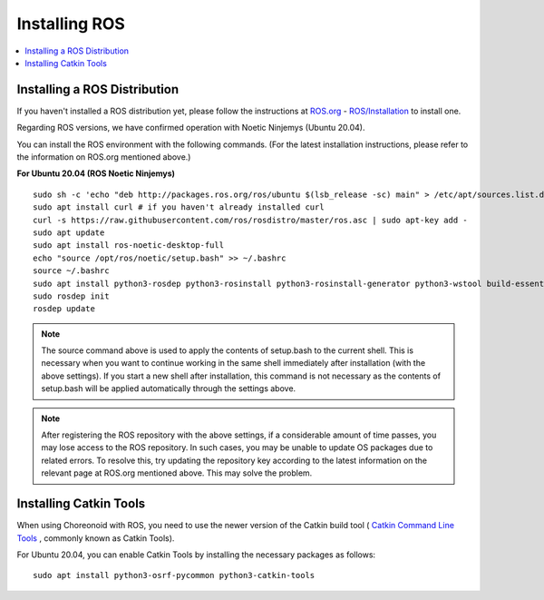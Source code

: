 Installing ROS
==============

.. contents::
   :local:

.. highlight:: sh

Installing a ROS Distribution
-----------------------------

If you haven't installed a ROS distribution yet, please follow the instructions at `ROS.org <http://wiki.ros.org>`_ - `ROS/Installation <http://wiki.ros.org/ROS/Installation>`_ to install one.

Regarding ROS versions, we have confirmed operation with Noetic Ninjemys (Ubuntu 20.04).

You can install the ROS environment with the following commands. (For the latest installation instructions, please refer to the information on ROS.org mentioned above.)

.. http://wiki.ros.org/noetic/Installation/Ubuntu

**For Ubuntu 20.04 (ROS Noetic Ninjemys)** ::

 sudo sh -c 'echo "deb http://packages.ros.org/ros/ubuntu $(lsb_release -sc) main" > /etc/apt/sources.list.d/ros-latest.list'
 sudo apt install curl # if you haven't already installed curl
 curl -s https://raw.githubusercontent.com/ros/rosdistro/master/ros.asc | sudo apt-key add -
 sudo apt update
 sudo apt install ros-noetic-desktop-full
 echo "source /opt/ros/noetic/setup.bash" >> ~/.bashrc
 source ~/.bashrc
 sudo apt install python3-rosdep python3-rosinstall python3-rosinstall-generator python3-wstool build-essential
 sudo rosdep init
 rosdep update

.. note:: The source command above is used to apply the contents of setup.bash to the current shell. This is necessary when you want to continue working in the same shell immediately after installation (with the above settings). If you start a new shell after installation, this command is not necessary as the contents of setup.bash will be applied automatically through the settings above.

.. note:: After registering the ROS repository with the above settings, if a considerable amount of time passes, you may lose access to the ROS repository. In such cases, you may be unable to update OS packages due to related errors. To resolve this, try updating the repository key according to the latest information on the relevant page at ROS.org mentioned above. This may solve the problem.


Installing Catkin Tools
-----------------------

When using Choreonoid with ROS, you need to use the newer version of the Catkin build tool ( `Catkin Command Line Tools <https://catkin-tools.readthedocs.io/en/latest/index.html>`_ , commonly known as Catkin Tools).

For Ubuntu 20.04, you can enable Catkin Tools by installing the necessary packages as follows: ::

 sudo apt install python3-osrf-pycommon python3-catkin-tools